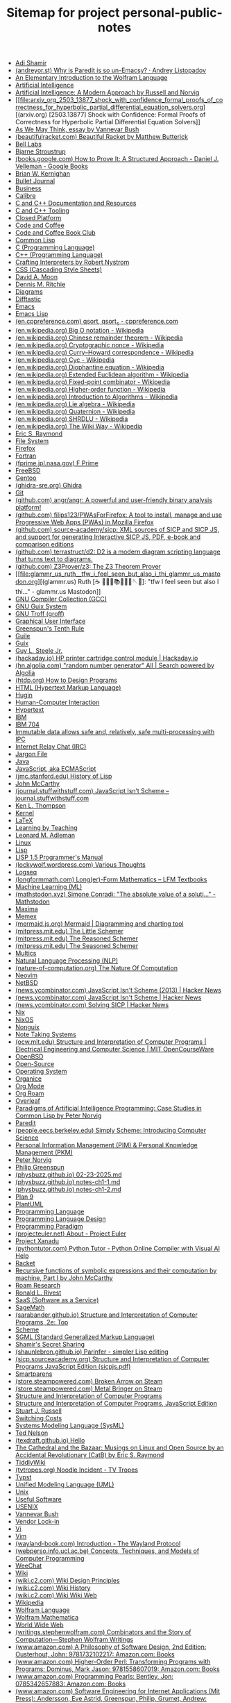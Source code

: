 #+TITLE: Sitemap for project personal-public-notes

- [[file:20250316172245-adi_shamir.org][Adi Shamir]]
- [[file:andreyor_st_why_is_paredit_is_so_un_emacsy_andrey_listopadov.org][(andreyor.st) Why is Paredit is so un-Emacsy? · Andrey Listopadov]]
- [[file:20250223233447-an_elementary_introduction_to_the_wolfram_language.org][An Elementary Introduction to the Wolfram Language]]
- [[file:20240712221451-artificial_intelligence.org][Artificial Intelligence]]
- [[file:20250323204814-artificial_intelligence_a_modern_approach_by_russell_and_norvig.org][Artificial Intelligence: A Modern Approach by Russell and Norvig]]
- [[file:arxiv_org_2503_13877_shock_with_confidence_formal_proofs_of_correctness_for_hyperbolic_partial_differential_equation_solvers.org][(arxiv.org) [2503.13877] Shock with Confidence: Formal Proofs of Correctness for Hyperbolic Partial Differential Equation Solvers]]
- [[file:20240723021517-as_we_may_think_essay_by_vannevar_bush.org][As We May Think, essay by Vannevar Bush]]
- [[file:beautifulracket_com_beautiful_racket_by_matthew_butterick.org][(beautifulracket.com) Beautiful Racket by Matthew Butterick]]
- [[file:20250323184647-bell_labs.org][Bell Labs]]
- [[file:20250323184222-bjarne_stroustrup.org][Bjarne Stroustrup]]
- [[file:books_google_com_how_to_prove_it_a_structured_approach_daniel_j_velleman_google_books.org][(books.google.com) How to Prove It: A Structured Approach - Daniel J. Velleman - Google Books]]
- [[file:20250323183336-brian_w_kernighan.org][Brian W. Kernighan]]
- [[file:20240710204843-bullet_journal.org][Bullet Journal]]
- [[file:20240714181437-business.org][Business]]
- [[file:20240818222023-calibre.org][Calibre]]
- [[file:20240727170501-c_and_c_documentation_and_resources.org][C and C++ Documentation and Resources]]
- [[file:20240727164958-c_and_c_tooling.org][C and C++ Tooling]]
- [[file:20250325152101-closed_platform.org][Closed Platform]]
- [[file:20250322150642-code_and_coffee.org][Code and Coffee]]
- [[file:20250223161754-code_and_coffee_book_club.org][Code and Coffee Book Club]]
- [[file:20240714204453-common_lisp.org][Common Lisp]]
- [[file:20250323183121-c_programming_language.org][C (Programming Language)]]
- [[file:20250323183905-c_programming_language.org][C++ (Programming Language)]]
- [[file:20250325182036-crafting_interpreters.org][Crafting Interpreters by Robert Nystrom]]
- [[file:20250324200453-css.org][CSS (Cascading Style Sheets)]]
- [[file:20250325162417-david_a_moon.org][David A. Moon]]
- [[file:20250323183253-dennis_m_ritchie.org][Dennis M. Ritchie]]
- [[file:20240809235042-diagrams.org][Diagrams]]
- [[file:20240819015718-difftastic.org][Difftastic]]
- [[file:20240714174616-emacs.org][Emacs]]
- [[file:20240714204139-emacs_lisp.org][Emacs Lisp]]
- [[file:en_cppreference_com_qsort_qsort_s_cppreference_com.org][(en.cppreference.com) qsort, qsort_s - cppreference.com]]
- [[file:en_wikipedia_org_big_o_notation_wikipedia.org][(en.wikipedia.org) Big O notation - Wikipedia]]
- [[file:en_wikipedia_org_chinese_remainder_theorem_wikipedia.org][(en.wikipedia.org) Chinese remainder theorem - Wikipedia]]
- [[file:en_wikipedia_org_cryptographic_nonce_wikipedia.org][(en.wikipedia.org) Cryptographic nonce - Wikipedia]]
- [[file:en_wikipedia_org_curry_howard_correspondence_wikipedia.org][(en.wikipedia.org) Curry–Howard correspondence - Wikipedia]]
- [[file:en_wikipedia_org_cyc_wikipedia.org][(en.wikipedia.org) Cyc - Wikipedia]]
- [[file:en_wikipedia_org_diophantine_equation_wikipedia.org][(en.wikipedia.org) Diophantine equation - Wikipedia]]
- [[file:en_wikipedia_org_extended_euclidean_algorithm_wikipedia.org][(en.wikipedia.org) Extended Euclidean algorithm - Wikipedia]]
- [[file:en_wikipedia_org_fixed_point_combinator_wikipedia.org][(en.wikipedia.org) Fixed-point combinator - Wikipedia]]
- [[file:en_wikipedia_org_higher_order_function_wikipedia.org][(en.wikipedia.org) Higher-order function - Wikipedia]]
- [[file:en_wikipedia_org_introduction_to_algorithms_wikipedia.org][(en.wikipedia.org) Introduction to Algorithms - Wikipedia]]
- [[file:en_wikipedia_org_lie_algebra_wikipedia.org][(en.wikipedia.org) Lie algebra - Wikipedia]]
- [[file:en_wikipedia_org_quaternion_wikipedia.org][(en.wikipedia.org) Quaternion - Wikipedia]]
- [[file:en_wikipedia_org_shrdlu_wikipedia.org][(en.wikipedia.org) SHRDLU - Wikipedia]]
- [[file:en_wikipedia_org_the_wiki_way_wikipedia.org][(en.wikipedia.org) The Wiki Way - Wikipedia]]
- [[file:20250325154142-eric_s_raymond.org][Eric S. Raymond]]
- [[file:20240728223109-file_system.org][File System]]
- [[file:20240820013355-firefox.org][Firefox]]
- [[file:20250323211436-fortran.org][Fortran]]
- [[file:fprime_jpl_nasa_gov_f_prime.org][(fprime.jpl.nasa.gov) F Prime]]
- [[file:20250323190417-freebsd.org][FreeBSD]]
- [[file:20240714174353-gentoo.org][Gentoo]]
- [[file:ghidra_sre_org_ghidra.org][(ghidra-sre.org) Ghidra]]
- [[file:20240819014937-git.org][Git]]
- [[file:github_com_angr_angr_a_powerful_and_user_friendly_binary_analysis_platform.org][(github.com) angr/angr: A powerful and user-friendly binary analysis platform!]]
- [[file:github_com_filips123_pwasforfirefox_a_tool_to_install_manage_and_use_progressive_web_apps_pwas_in_mozilla_firefox.org][(github.com) filips123/PWAsForFirefox: A tool to install, manage and use Progressive Web Apps (PWAs) in Mozilla Firefox]]
- [[file:github_com_source_academy_sicp_xml_sources_of_sicp_and_sicp_js_and_support_for_generating_interactive_sicp_js_pdf_e_book_and_comparison_editions.org][(github.com) source-academy/sicp: XML sources of SICP and SICP JS, and support for generating Interactive SICP JS, PDF, e-book and comparison editions]]
- [[file:github_com_terrastruct_d2_d2_is_a_modern_diagram_scripting_language_that_turns_text_to_diagrams.org][(github.com) terrastruct/d2: D2 is a modern diagram scripting language that turns text to diagrams.]]
- [[file:github_com_z3prover_z3_the_z3_theorem_prover.org][(github.com) Z3Prover/z3: The Z3 Theorem Prover]]
- [[file:glammr_us_ruth_️_tfw_i_feel_seen_but_also_i_thi_glammr_us_mastodon.org][(glammr.us) Ruth [☕️ 👩🏻‍💻📚✍🏻🧵🪡🍵]: "tfw I feel seen but also I thi…" - glammr.us Mastodon]]
- [[file:20240727171059-gnu_compiler_collection_gcc.org][GNU Compiler Collection (GCC)]]
- [[file:20240719130554-gnu_guix_system.org][GNU Guix System]]
- [[file:20240809164732-gnu_troff_groff.org][GNU Troff (groff)]]
- [[file:20240723023730-graphical_user_interface.org][Graphical User Interface]]
- [[file:20250325175755-greenspun_s_tenth_rule.org][Greenspun's Tenth Rule]]
- [[file:20240719125446-guile.org][Guile]]
- [[file:20240719130126-guix.org][Guix]]
- [[file:20250325161303-guy_l_steele_jr.org][Guy L. Steele Jr.]]
- [[file:hackaday_io_hp_printer_cartridge_control_module_hackaday_io.org][(hackaday.io) HP printer cartridge control module | Hackaday.io]]
- [[file:hn_algolia_com_all_search_powered_by_algolia.org][(hn.algolia.com) "random number generator" All | Search powered by Algolia]]
- [[file:htdp_org_how_to_design_programs.org][(htdp.org) How to Design Programs]]
- [[file:20250324200006-html.org][HTML (Hypertext Markup Language)]]
- [[file:20250325005632-hugin.org][Hugin]]
- [[file:20240723024008-human_computer_interaction.org][Human-Computer Interaction]]
- [[file:20240723012258-hypertext.org][Hypertext]]
- [[file:20250323210550-ibm.org][IBM]]
- [[file:20250323210458-ibm_704.org][IBM 704]]
- [[file:20240703004047-immutable_data_allows_safe_and_relatively_safe_multi_processing_with_ipc.org][Immutable data allows safe and, relatively, safe multi-processing with IPC]]
- [[file:20240809235611-irc.org][Internet Relay Chat (IRC)]]
- [[file:20250325155458-jargon_file.org][Jargon File]]
- [[file:20250308003335-java.org][Java]]
- [[file:20240719125725-javascript.org][JavaScript, aka ECMAScript]]
- [[file:jmc_stanford_edu_history_of_lisp.org][(jmc.stanford.edu) History of Lisp]]
- [[file:20250323203017-john_mccarthy.org][John McCarthy]]
- [[file:journal_stuffwithstuff_com_javascript_isn_t_scheme_journal_stuffwithstuff_com.org][(journal.stuffwithstuff.com) JavaScript Isn’t Scheme – journal.stuffwithstuff.com]]
- [[file:20250323183455-ken_l_thompson.org][Ken L. Thompson]]
- [[file:20240714180613-kernel.org][Kernel]]
- [[file:20240818215045-latex.org][LaTeX]]
- [[file:20240710193638-learning_by_teaching.org][Learning by Teaching]]
- [[file:20250316172424-leonard_m_adleman.org][Leonard M. Adleman]]
- [[file:20240714180324-linux.org][Linux]]
- [[file:20240714175050-lisp.org][Lisp]]
- [[file:20250323200341-lisp_1_5_programmer_s_manual.org][LISP 1.5 Programmer's Manual]]
- [[file:lockywolf_wordpress_com_various_thoughts.org][(lockywolf.wordpress.com) Various Thoughts]]
- [[file:20240723005736-logseq.org][Logseq]]
- [[file:longformmath_com_long_er_form_mathematics_lfm_textbooks.org][(longformmath.com) Long(er)-Form Mathematics – LFM Textbooks]]
- [[file:20241023204709-machine_learning_ml.org][Machine Learning (ML)]]
- [[file:mathstodon_xyz_simone_conradi_the_absolute_value_of_a_soluti_mathstodon.org][(mathstodon.xyz) Simone Conradi: "The absolute value of a soluti…" - Mathstodon]]
- [[file:20240730134009-maxima.org][Maxima]]
- [[file:20240723014146-memex.org][Memex]]
- [[file:mermaid_js_org_mermaid_diagramming_and_charting_tool.org][(mermaid.js.org) Mermaid | Diagramming and charting tool]]
- [[file:mitpress_mit_edu_the_little_schemer.org][(mitpress.mit.edu) The Little Schemer]]
- [[file:mitpress_mit_edu_the_reasoned_schemer.org][(mitpress.mit.edu) The Reasoned Schemer]]
- [[file:mitpress_mit_edu_the_seasoned_schemer.org][(mitpress.mit.edu) The Seasoned Schemer]]
- [[file:20250323185803-multics.org][Multics]]
- [[file:20241023210832-natural_language_processing_nlp.org][Natural Language Processing (NLP)]]
- [[file:nature_of_computation_org_the_nature_of_computation.org][(nature-of-computation.org) The Nature Of Computation]]
- [[file:20240718201311-neovim.org][Neovim]]
- [[file:20250323190702-netbsd.org][NetBSD]]
- [[file:news_ycombinator_com_javascript_isn_t_scheme_2013_hacker_news.org][(news.ycombinator.com) JavaScript Isn't Scheme (2013) | Hacker News]]
- [[file:news_ycombinator_com_javascript_isn_t_scheme_hacker_news.org][(news.ycombinator.com) JavaScript Isn't Scheme | Hacker News]]
- [[file:news_ycombinator_com_solving_sicp_hacker_news.org][(news.ycombinator.com) Solving SICP | Hacker News]]
- [[file:20240703005926-nix.org][Nix]]
- [[file:20240703005723-nixos.org][NixOS]]
- [[file:20240719130747-nonguix.org][Nonguix]]
- [[file:20240710190446-note_taking_systems.org][Note Taking Systems]]
- [[file:ocw_mit_edu_structure_and_interpretation_of_computer_programs_electrical_engineering_and_computer_science_mit_opencourseware.org][(ocw.mit.edu) Structure and Interpretation of Computer Programs | Electrical Engineering and Computer Science | MIT OpenCourseWare]]
- [[file:20250323190615-openbsd.org][OpenBSD]]
- [[file:20240818123006-open_source.org][Open-Source]]
- [[file:20240714174032-operating_system.org][Operating System]]
- [[file:20240819020939-organice.org][Organice]]
- [[file:20240723010834-org_mode.org][Org Mode]]
- [[file:20240708142616-org_roam.org][Org Roam]]
- [[file:20250306092039-overleaf.org][Overleaf]]
- [[file:20250323204341-paradigms_of_artificial_intelligence_programming_case_studies_in_common_lisp_by_peter_norvig.org][Paradigms of Artificial Intelligence Programming: Case Studies in Common Lisp by Peter Norvig]]
- [[file:20250318134418-paredit.org][Paredit]]
- [[file:people_eecs_berkeley_edu_simply_scheme_introducing_computer_science.org][(people.eecs.berkeley.edu) Simply Scheme: Introducing Computer Science]]
- [[file:20240710190822-personal_knowledge_management_pkm_personal_information_management_pim.org][Personal Information Management (PIM) & Personal Knowledge Management (PKM)]]
- [[file:20250323204623-peter_norvig.org][Peter Norvig]]
- [[file:20250325175339-philip_greenspun.org][Philip Greenspun]]
- [[file:physbuzz_github_io_02_23_2025_md.org][(physbuzz.github.io) 02-23-2025.md]]
- [[file:physbuzz_github_io_notes_ch1_1_md.org][(physbuzz.github.io) notes-ch1-1.md]]
- [[file:physbuzz_github_io_notes_ch1_2_md.org][(physbuzz.github.io) notes-ch1-2.md]]
- [[file:20250308205703-plan_9.org][Plan 9]]
- [[file:20240818191852-plantuml.org][PlantUML]]
- [[file:20240714174950-programming_language.org][Programming Language]]
- [[file:20240703010539-programming_language_design.org][Programming Language Design]]
- [[file:20240723025050-programming_paradigm.org][Programming Paradigm]]
- [[file:projecteuler_net_about_project_euler.org][(projecteuler.net) About - Project Euler]]
- [[file:20240723014729-project_xanadu.org][Project Xanadu]]
- [[file:pythontutor_com_python_tutor_python_online_compiler_with_visual_ai_help.org][(pythontutor.com) Python Tutor - Python Online Compiler with Visual AI Help]]
- [[file:20240730125923-racket.org][Racket]]
- [[file:20250323202910-recursive_functions_of_symbolic_expressions_and_their_computation_by_machine_part_i_by_john_mccarthy.org][Recursive functions of symbolic expressions and their computation by machine, Part I by John McCarthy]]
- [[file:20240723010431-roam_research.org][Roam Research]]
- [[file:20250316171857-ronald_l_rivest.org][Ronald L. Rivest]]
- [[file:20250306092344-saas.org][SaaS (Software as a Service)]]
- [[file:20240819002323-sagemath.org][SageMath]]
- [[file:sarabander_github_io_structure_and_interpretation_of_computer_programs_2e_top.org][(sarabander.github.io) Structure and Interpretation of Computer Programs, 2e: Top]]
- [[file:20240714204819-scheme.org][Scheme]]
- [[file:20250324195743-sgml.org][SGML (Standard Generalized Markup Language)]]
- [[file:20250316172606-shamir_s_secret_sharing.org][Shamir's Secret Sharing]]
- [[file:shaunlebron_github_io_parinfer_simpler_lisp_editing.org][(shaunlebron.github.io) Parinfer - simpler Lisp editing]]
- [[file:sicp_sourceacademy_org_sicpjs_pdf.org][(sicp.sourceacademy.org) Structure and Interpretation of Computer Programs JavaScript Edition (sicpjs.pdf)]]
- [[file:20240908160505-smartparens.org][Smartparens]]
- [[file:store_steampowered_com_broken_arrow_on_steam.org][(store.steampowered.com) Broken Arrow on Steam]]
- [[file:store_steampowered_com_metal_bringer_on_steam.org][(store.steampowered.com) Metal Bringer on Steam]]
- [[file:20250223161913-structure_and_interpretation_of_computer_programs.org][Structure and Interpretation of Computer Programs]]
- [[file:20250223232115-structure_and_interpretation_of_computer_programs_javascript_edition.org][Structure and Interpretation of Computer Programs, JavaScript Edition]]
- [[file:20250323204912-stuart_j_russell.org][Stuart J. Russell]]
- [[file:20250325151736-switching_costs.org][Switching Costs]]
- [[file:20240809152836-systems_modeling_language_sysml.org][Systems Modeling Language (SysML)]]
- [[file:20240723013754-ted_nelson.org][Ted Nelson]]
- [[file:texdraft_github_io_hello.org][(texdraft.github.io) Hello]]
- [[file:20250325144313-the_cathedral_and_the_bazaar_musings_on_linux_and_open_source_by_an_accidental_revolutionary.org][The Cathedral and the Bazaar: Musings on Linux and Open Source by an Accidental Revolutionary (CatB) by Eric S. Raymond]]
- [[file:20240723011214-tiddlywiki.org][TiddlyWiki]]
- [[file:tvtropes_org_noodle_incident_tv_tropes.org][(tvtropes.org) Noodle Incident - TV Tropes]]
- [[file:20240818220207-typst.org][Typst]]
- [[file:20240809151118-unified_modeling_language_uml.org][Unified Modeling Language (UML)]]
- [[file:20250323183736-unix.org][Unix]]
- [[file:20240804153216-useful_software.org][Useful Software]]
- [[file:20250325174755-usenix.org][USENIX]]
- [[file:20240723012910-vannevar_bush.org][Vannevar Bush]]
- [[file:20250325152259-vendor_lock_in.org][Vendor Lock-in]]
- [[file:20240718200839-vi.org][Vi]]
- [[file:20240718201007-vim.org][Vim]]
- [[file:wayland_book_com_introduction_the_wayland_protocol.org][(wayland-book.com) Introduction - The Wayland Protocol]]
- [[file:webperso_info_ucl_ac_be_concepts_techniques_and_models_of_computer_programming.org][(webperso.info.ucl.ac.be) Concepts, Techniques, and Models of Computer Programming]]
- [[file:20240809235552-weechat.org][WeeChat]]
- [[file:20240723011515-wiki.org][Wiki]]
- [[file:wiki_c2_com_wiki_design_principles.org][(wiki.c2.com) Wiki Design Principles]]
- [[file:wiki_c2_com_wiki_history.org][(wiki.c2.com) Wiki History]]
- [[file:wiki_c2_com_wiki_wiki_web.org][(wiki.c2.com) Wiki Wiki Web]]
- [[file:20250324212513-wikipedia.org][Wikipedia]]
- [[file:20250323180955-wolfram_language.org][Wolfram Language]]
- [[file:20250323181259-wolfram_mathematica.org][Wolfram Mathematica]]
- [[file:20240723015238-world_wide_web.org][World Wide Web]]
- [[file:writings_stephenwolfram_com_combinators_and_the_story_of_computation_stephen_wolfram_writings.org][(writings.stephenwolfram.com) Combinators and the Story of Computation—Stephen Wolfram Writings]]
- [[file:www_amazon_com_a_philosophy_of_software_design_2nd_edition_ousterhout_john_9781732102217_amazon_com_books.org][(www.amazon.com) A Philosophy of Software Design, 2nd Edition: Ousterhout, John: 9781732102217: Amazon.com: Books]]
- [[file:www_amazon_com_higher_order_perl_transforming_programs_with_programs_dominus_mark_jason_9781558607019_amazon_com_books.org][(www.amazon.com) Higher-Order Perl: Transforming Programs with Programs: Dominus, Mark Jason: 9781558607019: Amazon.com: Books]]
- [[file:www_amazon_com_programming_pearls_bentley_jon_0785342657883_amazon_com_books.org][(www.amazon.com) Programming Pearls: Bentley, Jon: 0785342657883: Amazon.com: Books]]
- [[file:www_amazon_com_software_engineering_for_internet_applications_mit_press_andersson_eve_astrid_greenspun_philip_grumet_andrew_9788120330412_amazon_com_books.org][(www.amazon.com) Software Engineering for Internet Applications (Mit Press): Andersson, Eve Astrid, Greenspun, Philip, Grumet, Andrew: 9788120330412: Amazon.com: Books]]
- [[file:www_amazon_com_the_computational_beauty_of_nature_computer_explorations_of_fractals_chaos_complex_systems_and_adaptation_flake_gary_william_9780262561273_amazon_com_books.org][(www.amazon.com) The Computational Beauty of Nature: Computer Explorations of Fractals, Chaos, Complex Systems, and Adaptation: Flake, Gary William: 9780262561273: Amazon.com: Books]]
- [[file:www_amazon_com_unix_internals_the_new_frontiers_9780131019089_computer_science_books_amazon_com.org][(www.amazon.com) UNIX Internals: The New Frontiers: 9780131019089: Computer Science Books @ Amazon.com]]
- [[file:www_cambridge_org_computational_complexity.org][(www.cambridge.org) Computational Complexity]]
- [[file:www_catb_org_the_cathedral_and_the_bazaar.org][(www.catb.org) The Cathedral and the Bazaar]]
- [[file:www_gnu_org_symbols_gnu_emacs_lisp_reference_manual.org][(www.gnu.org) Symbols (GNU Emacs Lisp Reference Manual)]]
- [[file:www_industriallogic_com_knowledge_hydrant_a_pattern_language_for_study_groups_khdraft_pdf.org][(www.industriallogic.com) Knowledge Hydrant: A Pattern Language for Study Groups - khdraft.pdf]]
- [[file:www_pidgin_im_pidgin_pidgin_the_universal_chat_client.org][(www.pidgin.im) Pidgin :: Pidgin, the universal chat client]]
- [[file:www_radare_org_radare2.org][(www.radare.org) Radare2]]
- [[file:www_socallinuxexpo_org_i_can_t_get_no_satisfaction_can_sat_solvers_resolve_dependency_hell_18x.org][(www.socallinuxexpo.org) (I can't get no) satisfaction: Can SAT-solvers resolve dependency hell? | 18x]]
- [[file:www_socallinuxexpo_org_your_suite_of_open_source_security_linters_17x.org][(www.socallinuxexpo.org) Your Suite of Open Source Security Linters | 17x]]
- [[file:www_theatlantic_com_the_trump_administration_accidentally_texted_me_its_war_plans_the_atlantic.org][(www.theatlantic.com) The Trump Administration Accidentally Texted Me Its War Plans - The Atlantic]]
- [[file:www_usenix_org_usenix_atc_25_usenix.org][(www.usenix.org) USENIX ATC '25 | USENIX]]
- [[file:www_valerionappi_it_generating_true_random_numbers_from_bananas_valerio_nappi.org][(www.valerionappi.it) Generating true random numbers from bananas - Valerio Nappi]]
- [[file:www_wired_com_cyc_o_wired.org][(www.wired.com) CYC-O | WIRED]]
- [[file:www_wired_com_one_genius_lonely_crusade_to_teach_a_computer_common_sense_wired.org][(www.wired.com) One Genius' Lonely Crusade to Teach a Computer Common Sense | WIRED]]
- [[file:www_youtube_com_mathematical_physics_01_carl_bender_youtube.org][(www.youtube.com) Mathematical Physics 01 - Carl Bender - YouTube]]
- [[file:www_youtube_com_mit_6_001_structure_and_interpretation_1986_youtube.org][(www.youtube.com) MIT 6.001 Structure and Interpretation, 1986 - YouTube]]
- [[file:20250306092138-wysiwyg.org][WYSIWYG (What You See Is What You Get)]]
- [[file:20250306092948-wysiwym.org][WYSIWYM (What You See Is What You Mean)]]
- [[file:20250324195425-xml.org][XML (Extensible Markup Language)]]
- [[file:20240708142340-zettelkasten.org][Zettelkasten]]